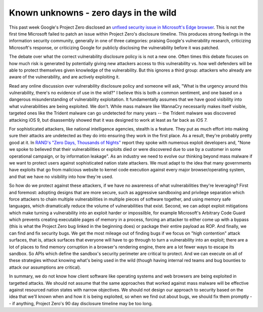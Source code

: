 Known unknowns - zero days in the wild
======================================

This past week Google's Project Zero disclosed an `unfixed security issue in
Microsoft's Edge browser`_. This is not the first time Microsoft failed to
patch an issue within Project Zero's disclosure timeline. This produces strong
feelings in the information security community, generally in one of three
categories: praising Google's vulnerability research, criticizing Microsoft's
response, or criticizing Google for publicly disclosing the vulnerability
before it was patched.

The debate over what the correct vulnerability disclosure policy is is not a
new one. Often times this debate focuses on how much risk is generated by
potentially giving new attackers access to this vulnerability vs. how well
defenders will be able to protect themselves given knowledge of the
vulnerability. But this ignores a third group: attackers who already are aware
of the vulnerability, and are actively exploiting it.

Read any online discussion over vulnerability disclosure policy and someone
will ask, "What is the urgency around this vulnerability, there's no evidence
of use in the wild?" I believe this is both a common sentiment, and one based
on a dangerous misunderstanding of vulnerability exploitation. It fundamentally
assumes that we have good visibility into what vulnerabilities are being
exploited. We don't. While mass malware like WannaCry necessarily makes itself
visible, targeted ones like the Trident malware can go undetected for many
years -- the Trident malware was discovered attacking iOS 9, but disassembly
showed that it was designed to work at least as far back as iOS 7.

For sophisticated attackers, like national intelligence agencies, stealth is a
feature. They put as much effort into making sure their attacks are undetected
as they do into ensuring they work in the first place. As a result, they're
probably pretty good at it. In `RAND's "Zero Days, Thousands of Nights"`_
report they spoke with numerous exploit developers and, "None we spoke to
believed that their vulnerabilities or exploits died or were discovered due to
use by a customer in some operational campaign, or by information leakage". As
an industry we need to evolve our thinking beyond mass malware if we want to
protect users against sophisticated nation state attackers. We must adapt to
the idea that many governments have exploits that go from malicious website to
kernel code execution against every major browser/operating system, and that we
have no visibility into how they're used.

So how do we protect against these attackers, if we have no awareness of what
vulnerabilities they're leveraging? First and foremost: adopting designs that
are more secure, such as aggressive sandboxing and privilege separation which
force attackers to chain multiple vulnerabilities in multiple pieces of
software together, and using memory safe languages, which dramatically reduce
the volume of vulnerabilities that exist. Second, we can adopt exploit
mitigations which make turning a vulnerability into an exploit harder or
impossilble, for example Microsoft's Arbitrary Code Guard which prevents
creating executable pages of memory in a process, forcing an attacker to either
come up with a bypass (this is what the Project Zero bug linked in the
beginning does) or package their entire payload as ROP. And finally, we can
find and fix security bugs. We get the most mileage out of finding bugs if we
focus on "high contention" attack surfaces, that is, attack surfaces that
everyone will have to go through to turn a vulnerability into an exploit; there
are a lot of places to find memory corruption in a browser's rendering engine,
there are a lot fewer ways to escape its sandbox. So APIs which define the
sandbox's security perimeter are critical to protect. And we can execute on all
of these strategies without knowing what's being used in the wild (though
having internal red teams and bug bounties to attack our assumptions are
critical).

In summary, we do not know how client software like operating systems and web
browsers are being exploited in targetted attacks. We should not assume that
the same approaches that worked against mass malware will be effective against
resourced nation states with narrow objectives. We should not design our
approach to security based on the idea that we'll known when and how it is
being exploited, so when we find out about bugs, we should fix them promptly --
if anything, Project Zero's 90 day disclosure timeline may be too long.

.. _`unfixed security issue in Microsoft's Edge browser`: https://bugs.chromium.org/p/project-zero/issues/detail?id=1435
.. _`RAND's "Zero Days, Thousands of Nights"`: https://www.rand.org/pubs/research_reports/RR1751.html
